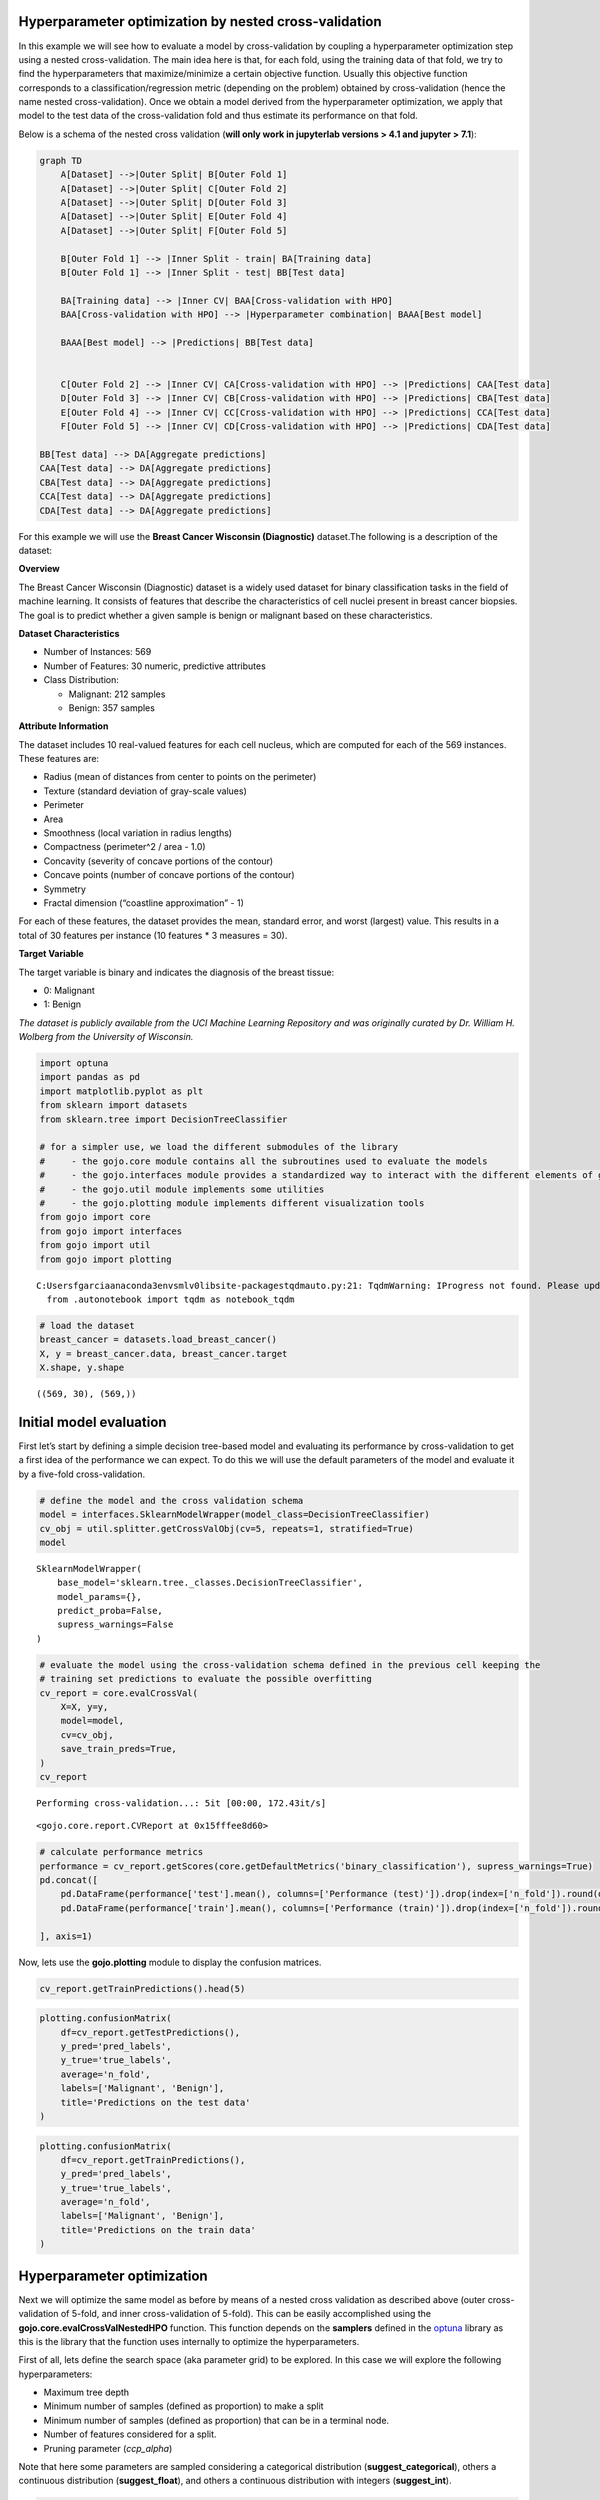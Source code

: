 Hyperparameter optimization by nested cross-validation
======================================================

In this example we will see how to evaluate a model by cross-validation
by coupling a hyperparameter optimization step using a nested
cross-validation. The main idea here is that, for each fold, using the
training data of that fold, we try to find the hyperparameters that
maximize/minimize a certain objective function. Usually this objective
function corresponds to a classification/regression metric (depending on
the problem) obtained by cross-validation (hence the name nested
cross-validation). Once we obtain a model derived from the
hyperparameter optimization, we apply that model to the test data of the
cross-validation fold and thus estimate its performance on that fold.

Below is a schema of the nested cross validation (**will only work in
jupyterlab versions > 4.1 and jupyter > 7.1**):

.. code:: mermaid

   graph TD
       A[Dataset] -->|Outer Split| B[Outer Fold 1]
       A[Dataset] -->|Outer Split| C[Outer Fold 2]
       A[Dataset] -->|Outer Split| D[Outer Fold 3]
       A[Dataset] -->|Outer Split| E[Outer Fold 4]
       A[Dataset] -->|Outer Split| F[Outer Fold 5]

       B[Outer Fold 1] --> |Inner Split - train| BA[Training data]
       B[Outer Fold 1] --> |Inner Split - test| BB[Test data]

       BA[Training data] --> |Inner CV| BAA[Cross-validation with HPO]
       BAA[Cross-validation with HPO] --> |Hyperparameter combination| BAAA[Best model]

       BAAA[Best model] --> |Predictions| BB[Test data]


       C[Outer Fold 2] --> |Inner CV| CA[Cross-validation with HPO] --> |Predictions| CAA[Test data]
       D[Outer Fold 3] --> |Inner CV| CB[Cross-validation with HPO] --> |Predictions| CBA[Test data]
       E[Outer Fold 4] --> |Inner CV| CC[Cross-validation with HPO] --> |Predictions| CCA[Test data]
       F[Outer Fold 5] --> |Inner CV| CD[Cross-validation with HPO] --> |Predictions| CDA[Test data] 

   BB[Test data] --> DA[Aggregate predictions]
   CAA[Test data] --> DA[Aggregate predictions]
   CBA[Test data] --> DA[Aggregate predictions]
   CCA[Test data] --> DA[Aggregate predictions]
   CDA[Test data] --> DA[Aggregate predictions] 

For this example we will use the **Breast Cancer Wisconsin
(Diagnostic)** dataset.The following is a description of the dataset:

**Overview**

The Breast Cancer Wisconsin (Diagnostic) dataset is a widely used
dataset for binary classification tasks in the field of machine
learning. It consists of features that describe the characteristics of
cell nuclei present in breast cancer biopsies. The goal is to predict
whether a given sample is benign or malignant based on these
characteristics.

**Dataset Characteristics**

-  Number of Instances: 569
-  Number of Features: 30 numeric, predictive attributes
-  Class Distribution:

   -  Malignant: 212 samples
   -  Benign: 357 samples

**Attribute Information**

The dataset includes 10 real-valued features for each cell nucleus,
which are computed for each of the 569 instances. These features are:

-  Radius (mean of distances from center to points on the perimeter)
-  Texture (standard deviation of gray-scale values)
-  Perimeter
-  Area
-  Smoothness (local variation in radius lengths)
-  Compactness (perimeter^2 / area - 1.0)
-  Concavity (severity of concave portions of the contour)
-  Concave points (number of concave portions of the contour)
-  Symmetry
-  Fractal dimension (“coastline approximation” - 1)

For each of these features, the dataset provides the mean, standard
error, and worst (largest) value. This results in a total of 30 features
per instance (10 features \* 3 measures = 30).

**Target Variable**

The target variable is binary and indicates the diagnosis of the breast
tissue:

-  0: Malignant
-  1: Benign

*The dataset is publicly available from the UCI Machine Learning
Repository and was originally curated by Dr. William H. Wolberg from the
University of Wisconsin.*

.. code:: python

    import optuna
    import pandas as pd
    import matplotlib.pyplot as plt
    from sklearn import datasets
    from sklearn.tree import DecisionTreeClassifier
    
    # for a simpler use, we load the different submodules of the library
    #     - the gojo.core module contains all the subroutines used to evaluate the models
    #     - the gojo.interfaces module provides a standardized way to interact with the different elements of gojo.core
    #     - the gojo.util module implements some utilities
    #     - the gojo.plotting module implements different visualization tools
    from gojo import core
    from gojo import interfaces
    from gojo import util
    from gojo import plotting



.. parsed-literal::

    C:\Users\fgarcia\anaconda3\envs\mlv0\lib\site-packages\tqdm\auto.py:21: TqdmWarning: IProgress not found. Please update jupyter and ipywidgets. See https://ipywidgets.readthedocs.io/en/stable/user_install.html
      from .autonotebook import tqdm as notebook_tqdm


.. code:: python

    # load the dataset
    breast_cancer = datasets.load_breast_cancer()
    X, y = breast_cancer.data, breast_cancer.target
    X.shape, y.shape




.. parsed-literal::

    ((569, 30), (569,))



Initial model evaluation
========================

First let’s start by defining a simple decision tree-based model and
evaluating its performance by cross-validation to get a first idea of
the performance we can expect. To do this we will use the default
parameters of the model and evaluate it by a five-fold cross-validation.

.. code:: python

    # define the model and the cross validation schema
    model = interfaces.SklearnModelWrapper(model_class=DecisionTreeClassifier)
    cv_obj = util.splitter.getCrossValObj(cv=5, repeats=1, stratified=True)
    model




.. parsed-literal::

    SklearnModelWrapper(
        base_model='sklearn.tree._classes.DecisionTreeClassifier',
        model_params={},
        predict_proba=False,
        supress_warnings=False
    )



.. code:: python

    # evaluate the model using the cross-validation schema defined in the previous cell keeping the
    # training set predictions to evaluate the possible overfitting
    cv_report = core.evalCrossVal(
        X=X, y=y,
        model=model,
        cv=cv_obj,
        save_train_preds=True,
    )
    cv_report


.. parsed-literal::

    Performing cross-validation...: 5it [00:00, 172.43it/s]




.. parsed-literal::

    <gojo.core.report.CVReport at 0x15fffee8d60>



.. code:: python

    # calculate performance metrics
    performance = cv_report.getScores(core.getDefaultMetrics('binary_classification'), supress_warnings=True)
    pd.concat([
        pd.DataFrame(performance['test'].mean(), columns=['Performance (test)']).drop(index=['n_fold']).round(decimals=3),
        pd.DataFrame(performance['train'].mean(), columns=['Performance (train)']).drop(index=['n_fold']).round(decimals=3)
    
    ], axis=1)




.. raw:: html

    <div>
    <style scoped>
        .dataframe tbody tr th:only-of-type {
            vertical-align: middle;
        }
    
        .dataframe tbody tr th {
            vertical-align: top;
        }
    
        .dataframe thead th {
            text-align: right;
        }
    </style>
    <table border="1" class="dataframe">
      <thead>
        <tr style="text-align: right;">
          <th></th>
          <th>Performance (test)</th>
          <th>Performance (train)</th>
        </tr>
      </thead>
      <tbody>
        <tr>
          <th>accuracy</th>
          <td>0.921</td>
          <td>1.0</td>
        </tr>
        <tr>
          <th>balanced_accuracy</th>
          <td>0.920</td>
          <td>1.0</td>
        </tr>
        <tr>
          <th>precision</th>
          <td>0.948</td>
          <td>1.0</td>
        </tr>
        <tr>
          <th>recall</th>
          <td>0.924</td>
          <td>1.0</td>
        </tr>
        <tr>
          <th>sensitivity</th>
          <td>0.924</td>
          <td>1.0</td>
        </tr>
        <tr>
          <th>specificity</th>
          <td>0.915</td>
          <td>1.0</td>
        </tr>
        <tr>
          <th>negative_predictive_value</th>
          <td>0.882</td>
          <td>1.0</td>
        </tr>
        <tr>
          <th>f1_score</th>
          <td>0.936</td>
          <td>1.0</td>
        </tr>
        <tr>
          <th>auc</th>
          <td>0.920</td>
          <td>1.0</td>
        </tr>
      </tbody>
    </table>
    </div>



Now, lets use the **gojo.plotting** module to display the confusion
matrices.

.. code:: python

    cv_report.getTrainPredictions().head(5)




.. raw:: html

    <div>
    <style scoped>
        .dataframe tbody tr th:only-of-type {
            vertical-align: middle;
        }
    
        .dataframe tbody tr th {
            vertical-align: top;
        }
    
        .dataframe thead th {
            text-align: right;
        }
    </style>
    <table border="1" class="dataframe">
      <thead>
        <tr style="text-align: right;">
          <th></th>
          <th></th>
          <th>pred_labels</th>
          <th>true_labels</th>
        </tr>
        <tr>
          <th>n_fold</th>
          <th>indices</th>
          <th></th>
          <th></th>
        </tr>
      </thead>
      <tbody>
        <tr>
          <th rowspan="5" valign="top">0</th>
          <th>0</th>
          <td>0</td>
          <td>0</td>
        </tr>
        <tr>
          <th>2</th>
          <td>0</td>
          <td>0</td>
        </tr>
        <tr>
          <th>3</th>
          <td>0</td>
          <td>0</td>
        </tr>
        <tr>
          <th>4</th>
          <td>0</td>
          <td>0</td>
        </tr>
        <tr>
          <th>6</th>
          <td>0</td>
          <td>0</td>
        </tr>
      </tbody>
    </table>
    </div>



.. code:: python

    plotting.confusionMatrix(
        df=cv_report.getTestPredictions(),
        y_pred='pred_labels',
        y_true='true_labels',
        average='n_fold',
        labels=['Malignant', 'Benign'],
        title='Predictions on the test data'
    )



.. image:: Example_3_Hyperparameter_optimization_by_nested_cross_validation_files/Example_3_Hyperparameter_optimization_by_nested_cross_validation_10_0.png


.. code:: python

    plotting.confusionMatrix(
        df=cv_report.getTrainPredictions(),
        y_pred='pred_labels',
        y_true='true_labels',
        average='n_fold',
        labels=['Malignant', 'Benign'],
        title='Predictions on the train data'
    )



.. image:: Example_3_Hyperparameter_optimization_by_nested_cross_validation_files/Example_3_Hyperparameter_optimization_by_nested_cross_validation_11_0.png


Hyperparameter optimization
===========================

Next we will optimize the same model as before by means of a nested
cross validation as described above (outer cross-validation of 5-fold,
and inner cross-validation of 5-fold). This can be easily accomplished
using the **gojo.core.evalCrossValNestedHPO** function. This function
depends on the **samplers** defined in the
`optuna <https://optuna.org/>`__ library as this is the library that the
function uses internally to optimize the hyperparameters.

First of all, lets define the search space (aka parameter grid) to be
explored. In this case we will explore the following hyperparameters:

-  Maximum tree depth
-  Minimum number of samples (defined as proportion) to make a split
-  Minimum number of samples (defined as proportion) that can be in a
   terminal node.
-  Number of features considered for a split.
-  Pruning parameter (*ccp_alpha*)

Note that here some parameters are sampled considering a categorical
distribution (**suggest_categorical**), others a continuous distribution
(**suggest_float**), and others a continuous distribution with integers
(**suggest_int**).

.. code:: python

    search_space = {
        'max_depth'        : ('suggest_int', (4, 15)),
        'min_samples_split': ('suggest_float', (0.01, 0.2)),
        'min_samples_leaf' : ('suggest_float', (0.01, 0.2)),
        'max_features'     : ('suggest_categorical', [('sqrt', 'log2', None)]),
        'ccp_alpha'        : ('suggest_float', (0.00, 0.5)),
    }

Subsequently, we perform hyperparameter optimization using both internal
and external five-fold cross-validation, and using the optuna
tree-Parzen estimator (TPE) to explore the search space. The TPE model
will sample the first 100 hyperparameter combinations randomly, and the
remaining 300 using the distribution of values learned and refined from
the first random iterations and refined from subsequent iterations. As
the objective metric of hyperparameter optimization we will maximize the
balanced accuracy obtained on the internal cross-validation test set.

.. code:: python

    # perform the HPO to optimice model-hyperparameters
    hpo_cv_report = core.evalCrossValNestedHPO(
        X=X,
        y=y,
        model=model,
        search_space=search_space,
        outer_cv=util.getCrossValObj(
            cv=5, repeats=1, stratified=True, loocv=False, random_state=1997),
        inner_cv=util.getCrossValObj(
            cv=5, repeats=1, stratified=True, loocv=False, random_state=1997),
        hpo_sampler=optuna.samplers.TPESampler(n_startup_trials=100),
        hpo_n_trials=400,
        minimization=False,
        metrics=core.getDefaultMetrics('binary_classification', bin_threshold=0.5),
        objective_metric='balanced_accuracy',
        verbose=1,
        save_train_preds=True,
        save_models=False,
        n_jobs=25
    )


.. parsed-literal::

    Performing cross-validation...: 5it [02:20, 28.06s/it]


The report obtained after calling the **evalCrossValNestedHPO** function
is exactly the same as the previous one (although as we will see below
it contains more information). Let’s see the confusion matrix obtained
with this model and compare it with the one obtained previously.

.. code:: python

    fig, axes = plt.subplots(1, 2, figsize=(12, 5))
    
    plt.subplots_adjust(wspace=0.5, hspace=None)
    plotting.confusionMatrix(
        df=cv_report.getTestPredictions(),
        y_pred='pred_labels',
        y_true='true_labels',
        average='n_fold',
        labels=['Malignant', 'Benign'],
        title='Cross-validation',
        ax=axes[0],
        show=False
    )
    
    plotting.confusionMatrix(
        df=hpo_cv_report.getTestPredictions(),
        y_pred='pred_labels',
        y_true='true_labels',
        average='n_fold',
        labels=['Malignant', 'Benign'],
        title='Cross-validation (HPO)',
        ax=axes[1],
        show=False
    )
    
    plt.show()



.. image:: Example_3_Hyperparameter_optimization_by_nested_cross_validation_files/Example_3_Hyperparameter_optimization_by_nested_cross_validation_18_0.png


We see that the performance obtained by HPO is slightly worse than that
obtained without optimizing the hyperparameters… however, this is
because the problem addressed is quite simple in nature. However, let’s
see if we have a level of overfitting (recall that without HPO the model
learned the training data perfectly).

.. code:: python

    fig, axes = plt.subplots(1, 2, figsize=(12, 5))
    
    plt.subplots_adjust(wspace=0.5, hspace=None)
    plotting.confusionMatrix(
        df=hpo_cv_report.getTestPredictions(),
        y_pred='pred_labels',
        y_true='true_labels',
        average='n_fold',
        labels=['Malignant', 'Benign'],
        title='Cross-validation (HPO) - Test',
        ax=axes[0],
        show=False
    )
    
    plotting.confusionMatrix(
        df=hpo_cv_report.getTrainPredictions(),
        y_pred='pred_labels',
        y_true='true_labels',
        average='n_fold',
        labels=['Malignant', 'Benign'],
        title='Cross-validation (HPO) - Train',
        ax=axes[1],
        show=False
    )
    
    plt.show()



.. image:: Example_3_Hyperparameter_optimization_by_nested_cross_validation_files/Example_3_Hyperparameter_optimization_by_nested_cross_validation_20_0.png


Now we see that the model does not show the extreme overfitting that we
observed before which can make the model work better in a production
environment.

On the other hand, the results of the HPO (the history) are stored in
the **metadata** attribute of the obtained report:

.. code:: python

    hpo_cv_report.metadata.keys()




.. parsed-literal::

    dict_keys(['hpo_history', 'hpo_best_params', 'op_instance_args'])



Using the key *hpo_best_params* we can access the best combinations of
hyperparameters obtained within each cross validation. This allows us to
learn about how the different hyperparameters behave.

.. code:: python

    pd.DataFrame(hpo_cv_report.metadata['hpo_best_params'])




.. raw:: html

    <div>
    <style scoped>
        .dataframe tbody tr th:only-of-type {
            vertical-align: middle;
        }
    
        .dataframe tbody tr th {
            vertical-align: top;
        }
    
        .dataframe thead th {
            text-align: right;
        }
    </style>
    <table border="1" class="dataframe">
      <thead>
        <tr style="text-align: right;">
          <th></th>
          <th>0</th>
          <th>1</th>
          <th>2</th>
          <th>3</th>
          <th>4</th>
        </tr>
      </thead>
      <tbody>
        <tr>
          <th>max_depth</th>
          <td>12</td>
          <td>12.000000</td>
          <td>5</td>
          <td>14</td>
          <td>14</td>
        </tr>
        <tr>
          <th>min_samples_split</th>
          <td>0.135302</td>
          <td>0.059464</td>
          <td>0.168597</td>
          <td>0.139786</td>
          <td>0.021478</td>
        </tr>
        <tr>
          <th>min_samples_leaf</th>
          <td>0.128331</td>
          <td>0.026129</td>
          <td>0.035262</td>
          <td>0.035723</td>
          <td>0.016587</td>
        </tr>
        <tr>
          <th>max_features</th>
          <td>log2</td>
          <td>NaN</td>
          <td>sqrt</td>
          <td>sqrt</td>
          <td>sqrt</td>
        </tr>
        <tr>
          <th>ccp_alpha</th>
          <td>0.061524</td>
          <td>0.011771</td>
          <td>0.026528</td>
          <td>0.029911</td>
          <td>0.001725</td>
        </tr>
      </tbody>
    </table>
    </div>



Let’s also look at the convergence of the HPO

.. code:: python

    hpo_cv_report.metadata['hpo_history'][0].head(5)




.. raw:: html

    <div>
    <style scoped>
        .dataframe tbody tr th:only-of-type {
            vertical-align: middle;
        }
    
        .dataframe tbody tr th {
            vertical-align: top;
        }
    
        .dataframe thead th {
            text-align: right;
        }
    </style>
    <table border="1" class="dataframe">
      <thead>
        <tr style="text-align: right;">
          <th></th>
          <th>number</th>
          <th>value</th>
          <th>datetime_start</th>
          <th>datetime_complete</th>
          <th>duration</th>
          <th>params_ccp_alpha</th>
          <th>params_max_depth</th>
          <th>params_max_features</th>
          <th>params_min_samples_leaf</th>
          <th>params_min_samples_split</th>
          <th>state</th>
        </tr>
      </thead>
      <tbody>
        <tr>
          <th>0</th>
          <td>0</td>
          <td>-0.913699</td>
          <td>2024-06-12 15:28:52.894498</td>
          <td>2024-06-12 15:28:54.360391</td>
          <td>0 days 00:00:01.465893</td>
          <td>0.258801</td>
          <td>6</td>
          <td>log2</td>
          <td>0.025152</td>
          <td>0.179437</td>
          <td>COMPLETE</td>
        </tr>
        <tr>
          <th>1</th>
          <td>1</td>
          <td>-0.500000</td>
          <td>2024-06-12 15:28:52.895498</td>
          <td>2024-06-12 15:28:54.454688</td>
          <td>0 days 00:00:01.559190</td>
          <td>0.490937</td>
          <td>8</td>
          <td>None</td>
          <td>0.084618</td>
          <td>0.185654</td>
          <td>COMPLETE</td>
        </tr>
        <tr>
          <th>2</th>
          <td>2</td>
          <td>-0.912698</td>
          <td>2024-06-12 15:28:52.897541</td>
          <td>2024-06-12 15:28:54.302652</td>
          <td>0 days 00:00:01.405111</td>
          <td>0.198169</td>
          <td>13</td>
          <td>log2</td>
          <td>0.114808</td>
          <td>0.015214</td>
          <td>COMPLETE</td>
        </tr>
        <tr>
          <th>3</th>
          <td>3</td>
          <td>-0.897909</td>
          <td>2024-06-12 15:28:52.898561</td>
          <td>2024-06-12 15:28:54.429326</td>
          <td>0 days 00:00:01.530765</td>
          <td>0.024611</td>
          <td>13</td>
          <td>sqrt</td>
          <td>0.084600</td>
          <td>0.101999</td>
          <td>COMPLETE</td>
        </tr>
        <tr>
          <th>4</th>
          <td>4</td>
          <td>-0.881339</td>
          <td>2024-06-12 15:28:52.899591</td>
          <td>2024-06-12 15:28:54.472548</td>
          <td>0 days 00:00:01.572957</td>
          <td>0.196477</td>
          <td>5</td>
          <td>log2</td>
          <td>0.107105</td>
          <td>0.024681</td>
          <td>COMPLETE</td>
        </tr>
      </tbody>
    </table>
    </div>



.. code:: python

    # plot the HPO convergence for each plot
    fig, ax = plt.subplots(figsize=(8, 3))
    for n_fold in hpo_cv_report.metadata['hpo_history'].keys():
        ax.plot(
            hpo_cv_report.metadata['hpo_history'][n_fold]['value'].values,
            label='Fold %d' % n_fold
        )
    for pos in ['right', 'left', 'bottom', 'top']:
        ax.spines[pos].set_visible(False)
    ax.grid(alpha=0.3, color='grey')
    ax.legend(loc='upper right')
    ax.set_xlabel('Iteration')
    ax.set_ylabel('Objective')
    ax.set_title('HPO convergence')
    plt.show()



.. image:: Example_3_Hyperparameter_optimization_by_nested_cross_validation_files/Example_3_Hyperparameter_optimization_by_nested_cross_validation_27_0.png


Alternatively, we can use some auxiliary functions of the library to
represent the above graph.

.. code:: python

    plotting.linePlot(
        *list(hpo_cv_report.metadata['hpo_history'].values()),
        x='number',
        y='value',
        labels=['Fold %d' % (i+1) for i in range(5)],
        figsize=(8, 4),
        title='HPO convergence',
    )



.. image:: Example_3_Hyperparameter_optimization_by_nested_cross_validation_files/Example_3_Hyperparameter_optimization_by_nested_cross_validation_29_0.png

